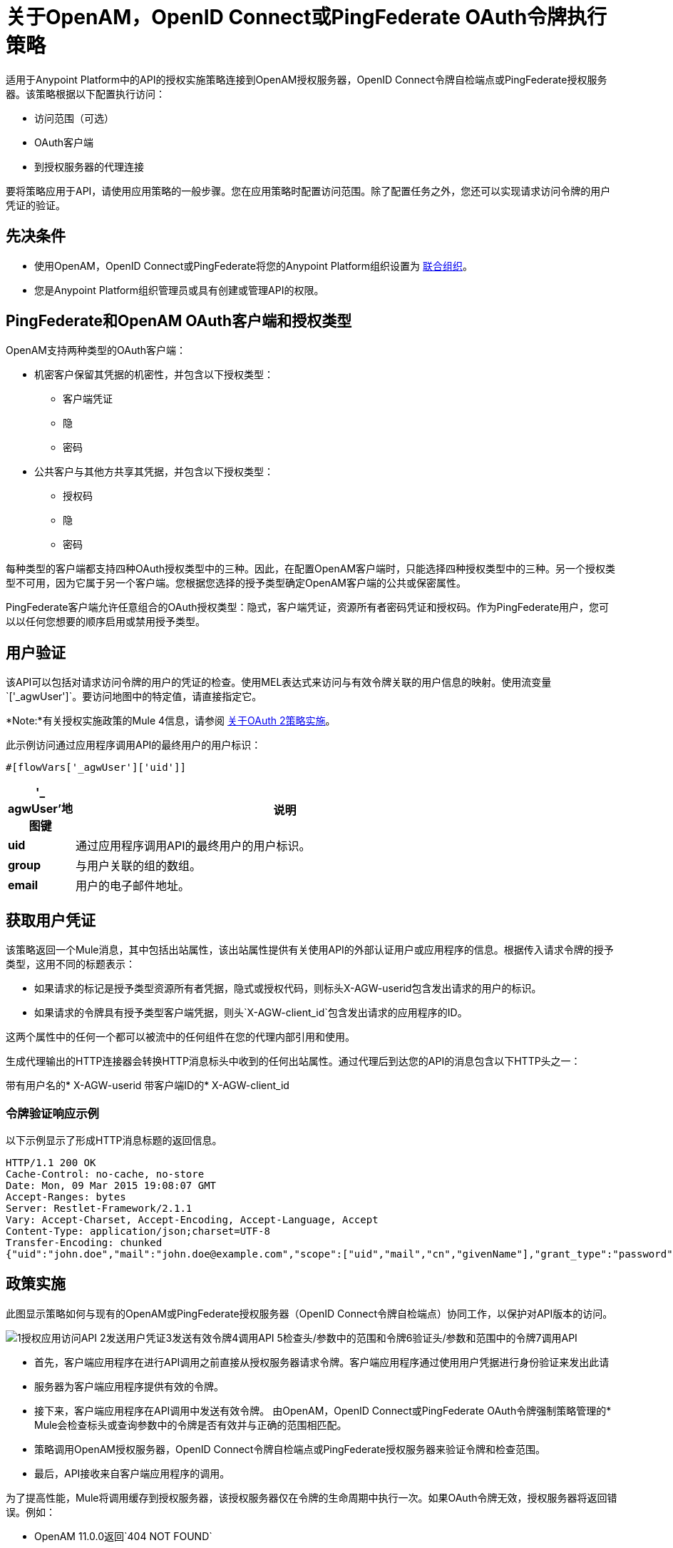 = 关于OpenAM，OpenID Connect或PingFederate OAuth令牌执行策略

适用于Anypoint Platform中的API的授权实施策略连接到OpenAM授权服务器，OpenID Connect令牌自检端点或PingFederate授权服务器。该策略根据以下配置执行访问：

* 访问范围（可选）
*  OAuth客户端
* 到授权服务器的代理连接

要将策略应用于API，请使用应用策略的一般步骤。您在应用策略时配置访问范围。除了配置任务之外，您还可以实现请求访问令牌的用户凭证的验证。

== 先决条件

* 使用OpenAM，OpenID Connect或PingFederate将您的Anypoint Platform组织设置为 link:/access-management/managing-api-clients[联合组织]。
+
* 您是Anypoint Platform组织管理员或具有创建或管理API的权限。

==  PingFederate和OpenAM OAuth客户端和授权类型

OpenAM支持两种类型的OAuth客户端：

* 机密客户保留其凭据的机密性，并包含以下授权类型：
** 客户端凭证
** 隐
** 密码
* 公共客户与其他方共享其凭据，并包含以下授权类型：
** 授权码
** 隐
** 密码

每种类型的客户端都支持四种OAuth授权类型中的三种。因此，在配置OpenAM客户端时，只能选择四种授权类型中的三种。另一个授权类型不可用，因为它属于另一个客户端。您根据您选择的授予类型确定OpenAM客户端的公共或保密属性。

PingFederate客户端允许任意组合的OAuth授权类型：隐式，客户端凭证，资源所有者密码凭证和授权码。作为PingFederate用户，您可以以任何您想要的顺序启用或禁用授予类型。

////

== 配置OpenAM OAuth客户端和授予类型

OpenAM支持两种OAuth客户端：

* 机密客户
+
保持其凭据的机密性
+
* 公共客户端
+
与其他方分享其凭据。

每种类型的客户端都支持四种OAuth授权类型中的三种。因此，为OpenAM客户端配置Mule 3.8或更高版本或旧版API网关时，只能选择四种授权类型中的三种。其他授予类型不可用。您根据您选择的授予类型确定OpenAM客户端的公共或机密属性。

== 配置PingFederate OAuth客户端和授予类型

PingFederate客户端支持全部四种OAuth授权类型：隐式，客户端凭证，资源所有者密码凭证和授权码。作为PingFederate用户，您可以以任何您想要的顺序启用或禁用授予类型。

////

== 用户验证

该API可以包括对请求访问令牌的用户的凭证的检查。使用MEL表达式来访问与有效令牌关联的用户信息的映射。使用流变量`['_agwUser']`。要访问地图中的特定值，请直接指定它。

*Note:*有关授权实施政策的Mule 4信息，请参阅
link:/api-manager/v/2.x/oauth-policy-implementation-concept[关于OAuth 2策略实施]。

此示例访问通过应用程序调用API的最终用户的用户标识：

`#[flowVars['_agwUser']['uid']]`

[%header,cols="10a,90a",width=80%]
|===
|'_ agwUser'地图键 |说明
| *uid*  |通过应用程序调用API的最终用户的用户标识。
| *group*  |与用户关联的组的数组。
| *email*  |用户的电子邮件地址。
|===

== 获取用户凭证

该策略返回一个Mule消息，其中包括出站属性，该出站属性提供有关使用API​​的外部认证用户或应用程序的信息。根据传入请求令牌的授予类型，这用不同的标题表示：

* 如果请求的标记是授予类型资源所有者凭据，隐式或授权代码，则标头X-AGW-userid包含发出请求的用户的标识。
* 如果请求的令牌具有授予类型客户端凭据，则头`X-AGW-client_id`包含发出请求的应用程序的ID。

这两个属性中的任何一个都可以被流中的任何组件在您的代理内部引用和使用。

生成代理输出的HTTP连接器会转换HTTP消息标头中收到的任何出站属性。通过代理后到达您的API的消息包含以下HTTP头之一：

带有用户名的*  X-​​AGW-userid
带客户端ID的*  X-​​AGW-client_id

=== 令牌验证响应示例

以下示例显示了形成HTTP消息标题的返回信息。

[source, code, linenums]
----
HTTP/1.1 200 OK
Cache-Control: no-cache, no-store
Date: Mon, 09 Mar 2015 19:08:07 GMT
Accept-Ranges: bytes
Server: Restlet-Framework/2.1.1
Vary: Accept-Charset, Accept-Encoding, Accept-Language, Accept
Content-Type: application/json;charset=UTF-8
Transfer-Encoding: chunked
{"uid":"john.doe","mail":"john.doe@example.com","scope":["uid","mail","cn","givenName"],"grant_type":"password","cn":"John Doe Full","realm":"/","token_type":"Bearer","expires_in":580,"givenName":"John","access_token":"fa017a0e-1bd5-214c-b19d-03efe9f9847e"}
----

== 政策实施

此图显示策略如何与现有的OpenAM或PingFederate授权服务器（OpenID Connect令牌自检端点）协同工作，以保护对API版本的访问。

image::openam-oauth-token-enforcement-policy-0fbb9.png[1授权应用访问API 2发送用户凭证3发送有效令牌4调用API 5检查头/参数中的范围和令牌6验证头/参数和范围中的令牌7调用API]

* 首先，客户端应用程序在进行API调用之前直接从授权服务器请求令牌。客户端应用程序通过使用用户凭据进行身份验证来发出此请
* 服务器为客户端应用程序提供有效的令牌。
* 接下来，客户端应用程序在API调用中发送有效令牌。
由OpenAM，OpenID Connect或PingFederate OAuth令牌强制策略管理的*  Mule会检查标头或查询参数中的令牌是否有效并与正确的范围相匹配。
* 策略调用OpenAM授权服务器，OpenID Connect令牌自检端点或PingFederate授权服务器来验证令牌和检查范围。
* 最后，API接收来自客户端应用程序的调用。

为了提高性能，Mule将调用缓存到授权服务器，该授权服务器仅在令牌的生命周期中执行一次。如果OAuth令牌无效，授权服务器将返回错误。例如：

*  OpenAM 11.0.0返回`404 NOT FOUND`
*  OpenAM 12.0.0返回`400 BAD REQUEST`
*  PingFederate返回`403 FORBIDDEN`

== 另请参阅

*  link:/access-management/managing-api-clients[关于客户端管理]
*  link:/api-manager/v/2.x/apply-oauth-token-policy-task[配置和应用OAuth 2.0令牌验证策略]
*  link:/api-manager/v/2.x/using-policies#applying-and-removing-policies[适用政策的一般程序]
*  link:https://forgerock.org/openam/[OpenAM]身份提供商
*  link:https://www.pingidentity.com/en/products/pingfederate.html[的PingFederate]身份提供商
*  link:/access-management/external-identity#instructions-for-saml-configuration[SAML 2.0]
*  link:/mule-user-guide/v/3.8/mule-expression-language-mel[MEL表达式]
